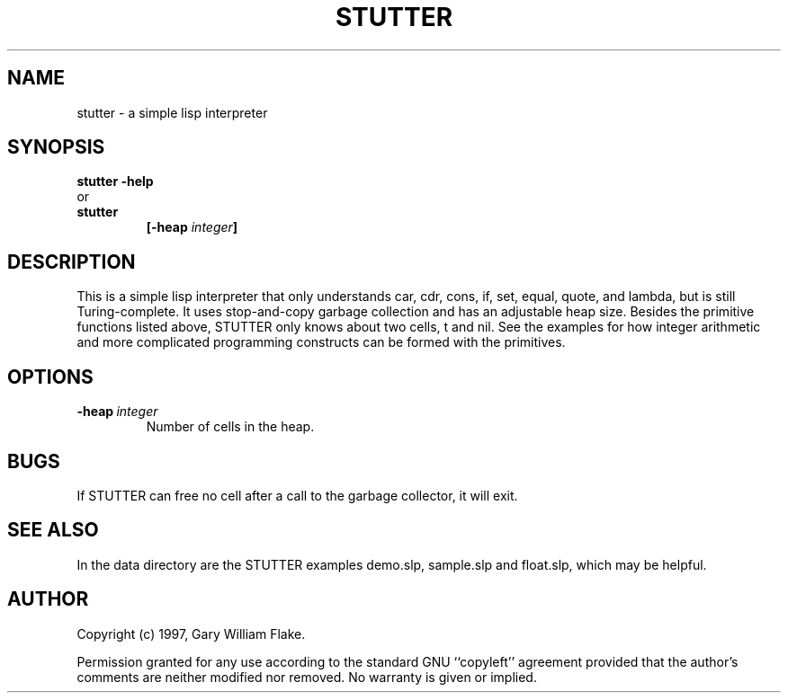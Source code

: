 .TH STUTTER 1
.SH NAME
.PD 0
.TP
stutter \- a simple lisp interpreter
.PD 1
.SH SYNOPSIS
.PD 0
.TP
.B stutter \fB-help
.LP
\ \ or
.TP
.B stutter
\fB[\-heap \fIinteger\fP]
.PD 1
.SH DESCRIPTION
This is a simple lisp interpreter that only understands car, cdr, 
cons, if, set, equal, quote, and lambda, but is still Turing-complete. 
It uses stop-and-copy garbage collection and has an adjustable heap 
size.  Besides the primitive functions listed above, STUTTER only knows 
about two cells, t and nil.  See the examples for how integer 
arithmetic and more complicated programming constructs can be formed 
with the primitives. 
.SH OPTIONS
.IP \fB\-heap\ \fIinteger\fP
Number of cells in the heap.
.SH BUGS
If STUTTER can free no cell after a call to the garbage collector,
it will exit.
.SH SEE ALSO
In the data directory are the STUTTER examples demo.slp, sample.slp
and float.slp, which may be helpful.
.SH AUTHOR
Copyright (c) 1997, Gary William Flake.

Permission granted for any use according to the standard GNU
``copyleft'' agreement provided that the author's comments are
neither modified nor removed.  No warranty is given or implied.
